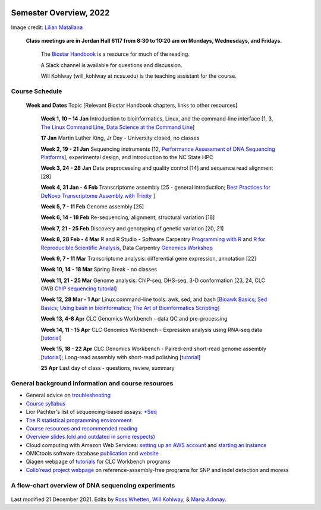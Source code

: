 .. image:: /Images/NC_State.gif
   :target: http://www.ncsu.edu


Semester Overview, 2022
=======================


.. image:: /Images/syllabus_logo.jpg
Image credit: `Lilian Matallana <https://www.linkedin.com/in/lilian-matallana-21704474/>`_




			**Class meetings are in Jordan Hall 6117 from 8:30 to 10:20 am on Mondays, Wednesdays, and Fridays.**

				The `Biostar Handbook <https://www.biostarhandbook.com/>`_ is a resource for much of the reading.

				A Slack channel is available for questions and discussion.
			
				Will Kohlway (will_kohlway at ncsu.edu) is the teaching assistant for the course.


Course Schedule 
***************

 **Week and Dates**	Topic [Relevant Biostar Handbook chapters, links to other resources]

	**Week 1, 10 – 14 Jan**	Introduction to bioinformatics, Linux, and the command-line interface [1, 3, `The Linux Command Line <http://linuxcommand.org/index.php>`_, `Data Science at the Command Line <https://datascienceatthecommandline.com/2e/index.html>`_]

	**17 Jan**       Martin Luther King, Jr Day - University closed, no classes
	
	**Week 2, 19 - 21 Jan**	Sequencing instruments [12, `Performance Assessment of DNA Sequencing Platforms <https://rdcu.be/cCCQt>`_], experimental design, and introduction to the NC State HPC
	 	        	
	**Week 3, 24 - 28 Jan**	Data preprocessing and quality control [14] and sequence read alignment [28]	 

	**Week 4, 31 Jan - 4 Feb**	Transcriptome assembly  [25 - general introduction; `Best Practices for DeNovo Transcriptome Assembly with Trinity  <https://informatics.fas.harvard.edu/best-practices-for-de-novo-transcriptome-assembly-with-trinity.html>`_ ]
	
	**Week 5, 7 - 11 Feb**	Genome assembly [25]

	**Week 6, 14 - 18 Feb**	Re-sequencing, alignment, structural variation [18] 

	**Week 7, 21 - 25 Feb**	Discovery and genotyping of genetic variation [20, 21]	 

	**Week 8, 28 Feb - 4 Mar**	R and R Studio -  Software Carpentry `Programming with R <http://swcarpentry.github.io/r-novice-inflammation/>`_ and `R for Reproducible Scientific Analysis <https://swcarpentry.github.io/r-novice-gapminder/>`_, Data Carpentry `Genomics Workshop <https://datacarpentry.org/lessons/#genomics-workshop>`_

	**Week 9, 7 - 11 Mar**	Transcriptome analysis: differential gene expression, annotation [22]	

	**Week 10, 14 - 18 Mar**	Spring Break - no classes	

	**Week 11, 21 - 25 Mar**	Genome analysis: ChIP-seq, DHS-seq, 3-D conformation [23, 24, CLC GWB `ChIP sequencing tutorial <https://resources.qiagenbioinformatics.com/tutorials/ChIP-seq_peakshape.pdf>`_]	 

	**Week 12, 28 Mar - 1 Apr**	Linux command-line tools: awk, sed, and bash [`Bioawk Basics <https://bioinformaticsworkbook.org/Appendix/Unix/bioawk-basics.html>`_; `Sed Basics <https://bioinformaticsworkbook.org/Appendix/Unix/unix-basics-4sed.html>`_; `Using bash in bioinformatics <https://people.duke.edu/~ccc14/duke-hts-2018/cliburn/Bash_in_Jupyter.html>`_; `The Art of Bioinformatics Scripting <https://www.biostarhandbook.com/books/scripting/index.html>`_]
	
	**Week 13, 4-8 Apr**	CLC Genomics Workbench - data QC and pre-processing	 

	**Week 14, 11 - 15 Apr**	CLC Genomics Workbench - Expression analysis using RNA-seq data [`tutorial <https://resources.qiagenbioinformatics.com/tutorials/RNASeq-droso.pdf>`_]	 

	**Week 15, 18 - 22 Apr**	CLC Genomics Workbench - Paired-end short-read genome assembly [`tutorial <https://resources.qiagenbioinformatics.com/tutorials/De_novo_assembly_paired_data.pdf>`_]; Long-read assembly with short-read polishing [`tutorial <https://resources.qiagenbioinformatics.com/tutorials/De_Novo_Assembly_Using_Long_Reads_and_Short_Read_Polishing.pdf>`_]	 

	**25 Apr**	Last day of class - questions, review, summary	 


General background information and course resources
***************************************************

+	General advice on `troubleshooting <troubleshooting.html>`_
+	`Course syllabus <https://drive.google.com/file/d/1vfHFmcfxiAynyG90TQF8gZFv5eXvDmET/view?usp=sharing>`_
+	Lior Pachter's list of sequencing-based assays: `\*Seq <https://liorpachter.wordpress.com/seq/>`_
+	`The R statistical programming environment <r-materials.html>`_
+	`Course resources and recommended reading <resources.html>`_
+	`Overview slides (old and outdated in some respects) <https://drive.google.com/open?id=10RYNwJXx7gwYCA_o_1u8AtRw465ROjZn>`_
+	Cloud computing with Amazon Web Services: `setting up an AWS account <https://drive.google.com/open?id=1OXA_TAYu2l_--GEAW85eKJCLUtWyqhbN>`_ and `starting an instance <https://drive.google.com/open?id=1U7D7BRfS1LLbWGzJwkBejc8vfyRSPLIc>`_
+	OMICtools software database `publication <http://database.oxfordjournals.org/content/2014/bau069.long>`_ and `website <http://omictools.com/>`_
+	Qiagen webpage of `tutorials <https://www.qiagenbioinformatics.com/support/tutorials/>`_ for CLC Workbench programs
+	`Colib'read project webpage <https://colibread.inria.fr/project/>`_ on reference-assembly-free programs for SNP and indel detection and moress 


A flow-chart overview of DNA sequencing experiments
***************************************************

	.. image:: /Images/Flowchart.jpg 







Last modified 21 December 2021.
Edits by `Ross Whetten <https://github.com/rwhetten>`_, `Will Kohlway <https://github.com/wkohlway>`_, & `Maria Adonay <https://github.com/amalgamaria>`_.
